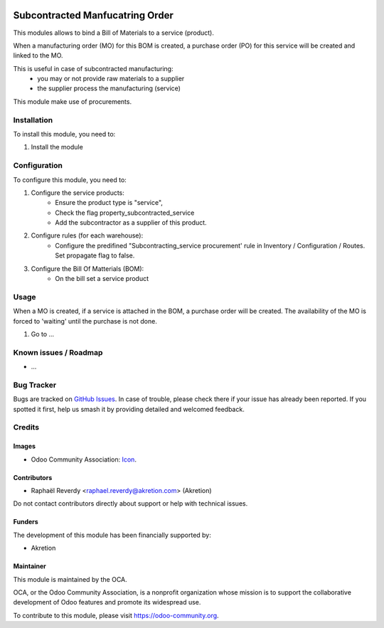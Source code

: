 .. image:: https://img.shields.io/badge/license-AGPL--3-blue.png
   :target: https://www.gnu.org/licenses/agpl
   :alt: License: AGPL-3

================================
Subcontracted Manfucatring Order
================================

This modules allows to bind a Bill of Materials to a service (product).

When a manufacturing order (MO) for this BOM is created, a purchase order (PO) for this service
will be created and linked to the MO.

This is useful in case of subcontracted manufacturing:
 - you may or not provide raw materials to a supplier
 - the supplier process the manufacturing (service)

This module make use of procurements.


Installation
============

To install this module, you need to:

#. Install the module

Configuration
=============

To configure this module, you need to:

#. Configure the service products: 
    - Ensure the product type is "service",
    - Check the flag property_subcontracted_service
    - Add the subcontractor as a supplier of this product.

#. Configure rules (for each warehouse):
    - Configure the predifined "Subcontracting_service procurement' rule in Inventory / Configuration / Routes. Set propagate flag to false.

#. Configure the Bill Of Matterials (BOM):
    - On the bill set a service product

Usage
=====

When a MO is created, if a service is attached in the BOM, a purchase order will be created.
The availability of the MO is forced to 'waiting' until the purchase is not done.

#. Go to ...

.. image:: https://odoo-community.org/website/image/ir.attachment/5784_f2813bd/datas
   :alt: Try me on Runbot
   :target: https://runbot.odoo-community.org/runbot/{repo_id}/{branch}

.. repo_id is available in https://github.com/OCA/maintainer-tools/blob/master/tools/repos_with_ids.txt
.. branch is "8.0" for example

Known issues / Roadmap
======================

* ...

Bug Tracker
===========

Bugs are tracked on `GitHub Issues
<https://github.com/OCA/{project_repo}/issues>`_. In case of trouble, please
check there if your issue has already been reported. If you spotted it first,
help us smash it by providing detailed and welcomed feedback.

Credits
=======

Images
------

* Odoo Community Association: `Icon <https://odoo-community.org/logo.png>`_.

Contributors
------------

* Raphaël Reverdy <raphael.reverdy@akretion.com> (Akretion)

Do not contact contributors directly about support or help with technical issues.

Funders
-------

The development of this module has been financially supported by:

* Akretion


Maintainer
----------

.. image:: https://odoo-community.org/logo.png
   :alt: Odoo Community Association
   :target: https://odoo-community.org

This module is maintained by the OCA.

OCA, or the Odoo Community Association, is a nonprofit organization whose
mission is to support the collaborative development of Odoo features and
promote its widespread use.

To contribute to this module, please visit https://odoo-community.org.
